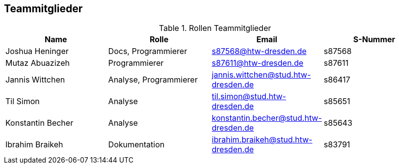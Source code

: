 == Teammitglieder

.Rollen Teammitglieder
[cols="<1,<1, <1,<1"]
|===
|Name |Rolle |Email|S-Nummer

|Joshua Heninger
|Docs, Programmierer
|s87568@htw-dresden.de
|s87568

|Mutaz Abuazizeh
|Programmierer
|s87611@htw-dresden.de
|s87611

|Jannis Wittchen
|Analyse, Programmierer
|jannis.wittchen@stud.htw-dresden.de
|s86417

|Til Simon
|Analyse
|til.simon@stud.htw-dresden.de
|s85651

|Konstantin Becher
|Analyse
|konstantin.becher@stud.htw-dresden.de
|s85643

|Ibrahim Braikeh
|Dokumentation
|ibrahim.braikeh@stud.htw-dresden.de
|s83791

|===
